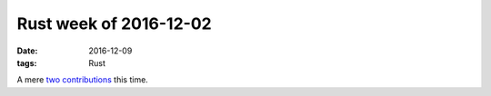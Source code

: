 Rust week of 2016-12-02
=======================

:date: 2016-12-09
:tags: Rust


A mere two__ contributions__ this time.


__ https://github.com/dtolnay/serde-yaml/pull/35
__ https://github.com/dtolnay/serde-yaml/pull/36
